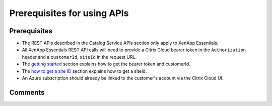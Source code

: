 ============================
Prerequisites for using APIs
============================

Prerequisites
=============
* The REST APIs described in the Catalog Service APIs section only apply to XenApp Essentials.
* All XenApp Essentials REST API calls will need to provide a Citrix Cloud bearer token in the ``Authorization`` header and a ``customerId``, ``siteId`` in the request URL. 
* The `getting started <../../getting_started.html>`_ section explains how to get the bearer token and customerId.
* The `how to get a site ID <how_to_get_a_site_id.html>`_ section explains how to get a siteId.
* An Azure subscription should already be linked to the customer's account via the Citrix Cloud UI.

Comments
========

.. disqus::